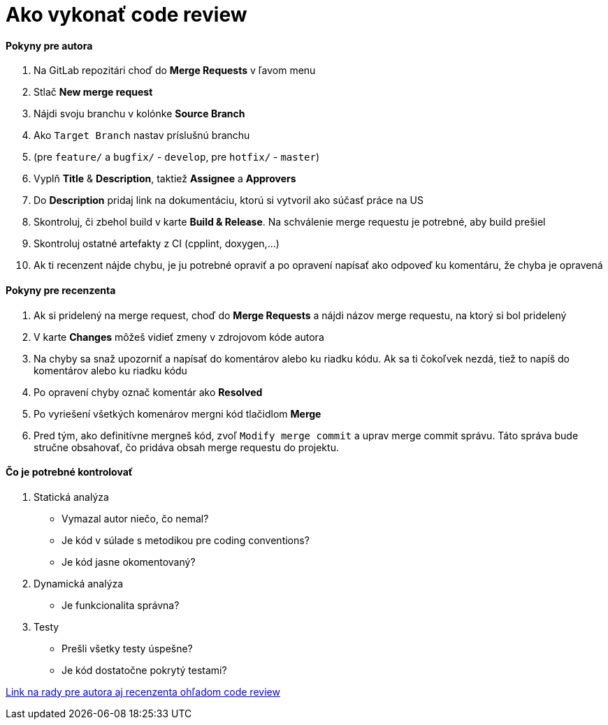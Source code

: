 = Ako vykonať code review

==== Pokyny pre autora
1. Na GitLab repozitári choď do *Merge Requests* v ľavom menu
2. Stlač *New merge request*
3. Nájdi svoju branchu v kolónke *Source Branch*
4. Ako `Target Branch` nastav príslušnú branchu
5. (pre `feature/` a `bugfix/` - `develop`, pre `hotfix/` - `master`)
6. Vyplň *Title* & *Description*, taktiež *Assignee* a *Approvers*
7. Do *Description* pridaj link na dokumentáciu, ktorú si vytvoril ako súčasť práce na US
8. Skontroluj, či zbehol build v karte *Build & Release*. Na schválenie merge requestu je potrebné, aby build prešiel
9. Skontroluj ostatné artefakty z CI (cpplint, doxygen,...)
10. Ak ti recenzent nájde chybu, je ju potrebné opraviť a po opravení napísať ako odpoveď ku komentáru, že chyba je opravená

==== Pokyny pre recenzenta
1. Ak si pridelený na merge request, choď do *Merge Requests* a nájdi názov merge requestu, na ktorý si bol pridelený
2. V karte *Changes* môžeš vidieť zmeny v zdrojovom kóde autora
3. Na chyby sa snaž upozorniť a napísať do komentárov alebo ku riadku kódu.
   Ak sa ti čokoľvek nezdá, tiež to napíš do komentárov alebo ku riadku kódu
4. Po opravení chyby označ komentár ako *Resolved*
5. Po vyriešení všetkých komenárov mergni kód tlačidlom *Merge*
6. Pred tým, ako definitívne mergneš kód, zvoľ `Modify merge commit` a uprav merge
    commit správu. Táto správa bude stručne obsahovať, čo pridáva obsah merge requestu do projektu.

==== Čo je potrebné kontrolovať
1. Statická analýza
    - Vymazal autor niečo, čo nemal?
    - Je kód v súlade s metodikou pre coding conventions?
    - Je kód jasne okomentovaný?
2. Dynamická analýza
    - Je funkcionalita správna?
3. Testy
    - Prešli všetky testy úspešne?
    - Je kód dostatočne pokrytý testami?

link:https://github.com/thoughtbot/guides/tree/master/code-review[Link na rady pre autora aj recenzenta ohľadom code review]
